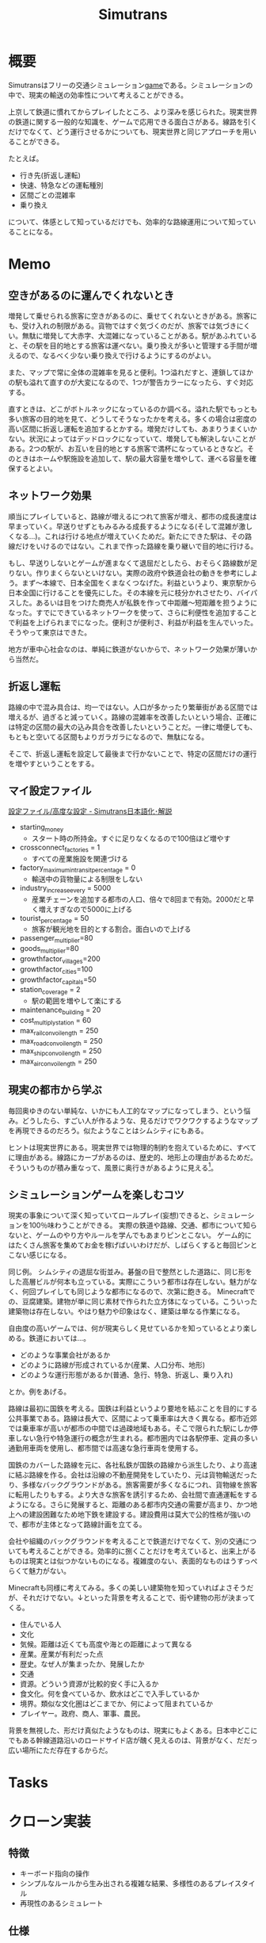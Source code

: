 :PROPERTIES:
:ID:       7c01d791-1479-4727-b076-280034ab6a40
:END:
#+title: Simutrans
* 概要
Simutransはフリーの交通シミュレーション[[id:8b79aef9-1073-4788-9e81-68cc63e4f997][game]]である。シミュレーションの中で、現実の輸送の効率性について考えることができる。

上京して鉄道に慣れてからプレイしたところ、より深みを感じられた。現実世界の鉄道に関する一般的な知識を、ゲームで応用できる面白さがある。線路を引くだけでなくて、どう運行させるかについても、現実世界と同じアプローチを用いることができる。

たとえば。

- 行き先(折返し運転)
- 快速、特急などの運転種別
- 区間ごとの混雑率
- 乗り換え

について、体感として知っているだけでも、効率的な路線運用について知っていることになる。

* Memo
** 空きがあるのに運んでくれないとき
増発して乗せられる旅客に空きがあるのに、乗せてくれないときがある。旅客にも、受け入れの制限がある。貨物ではすぐ気づくのだが、旅客では気づきにくい。無駄に増発して大赤字、大混雑になっていることがある。駅があふれていると、その駅を目的地とする旅客は運べない。乗り換えが多いと管理する手間が増えるので、なるべく少ない乗り換えで行けるようにするのがよい。

また、マップで常に全体の混雑率を見ると便利。1つ溢れだすと、連鎖してほかの駅も溢れて直すのが大変になるので、1つが警告カラーになったら、すぐ対応する。

直すときは、どこがボトルネックになっているのか調べる。溢れた駅でもっとも多い旅客の目的地を見て、どうしてそうなったかを考える。多くの場合は密度の高い区間に折返し運転を追加するとかする。増発だけしても、あまりうまくいかない。状況によってはデッドロックになっていて、増発しても解決しないことがある。2つの駅が、お互いを目的地とする旅客で満杯になっているときなど。そのときはホームや駅施設を追加して、駅の最大容量を増やして、運べる容量を確保するとよい。
** ネットワーク効果
順当にプレイしていると、路線が増えるにつれて旅客が増え、都市の成長速度は早まっていく。早送りせずともみるみる成長するようになる(そして混雑が激しくなる...)。これは行ける地点が増えていくためだ。新たにできた駅は、その路線だけをいけるのではない。これまで作った路線を乗り継いで目的地に行ける。

もし、早送りしないとゲームが進まなくて退屈だとしたら、おそらく路線数が足りない。作りまくらないといけない。実際の政府や鉄道会社の動きを参考にしよう。まず〜本線で、日本全国をくまなくつなげた。利益というより、東京駅から日本全国に行けることを優先にした。その本線を元に枝分かれさせたり、バイパスした。あるいは目をつけた商売人が私鉄を作って中距離〜短距離を担うようになった。すでにできているネットワークを使って、さらに利便性を追加することで利益を上げられまでになった。便利さが便利さ、利益が利益を生んでいった。そうやって東京はできた。

地方が車中心社会なのは、単純に鉄道がないからで、ネットワーク効果が薄いから当然だ。
** 折返し運転
路線の中で混み具合は、均一ではない。人口が多かったり繁華街がある区間では増えるが、過ぎると減っていく。路線の混雑率を改善したいという場合、正確には特定の区間の最大の込み具合を改善したいということだ。一律に増便しても、もともと空いてる区間もよりガラガラになるので、無駄になる。

そこで、折返し運転を設定して最後まで行かないことで、特定の区間だけの運行を増やすということをする。

** マイ設定ファイル
[[https://japanese.simutrans.com/index.php?%C0%DF%C4%EA%A5%D5%A5%A1%A5%A4%A5%EB%2F%B9%E2%C5%D9%A4%CA%C0%DF%C4%EA][設定ファイル/高度な設定 - Simutrans日本語化･解説]]

- starting_money
  - スタート時の所持金。すぐに足りなくなるので100倍ほど増やす
- crossconnect_factories = 1
  - すべての産業施設を関連づける
- factory_maximum_intransit_percentage = 0
  - 輸送中の貨物量による制限をしない
- industry_increase_every = 5000
  - 産業チェーンを追加する都市の人口、倍々で8回まで有効。2000だと早く増えすぎなので5000に上げる
- tourist_percentage = 50
  - 旅客が観光地を目的とする割合。面白いので上げる
- passenger_multiplier=80
- goods_multiplier=80
- growthfactor_villages=200
- growthfactor_cities=100
- growthfactor_capitals=50
- station_coverage = 2
  - 駅の範囲を増やして楽にする
- maintenance_building = 20
- cost_multiply_station = 60
- max_rail_convoi_length = 250
- max_road_convoi_length = 250
- max_ship_convoi_length = 250
- max_air_convoi_length = 250
** 現実の都市から学ぶ
毎回奥ゆきのない単純な、いかにも人工的なマップになってしまう、という悩み。どうしたら、すごい人が作るような、見るだけでワクワクするようなマップを再現できるのだろう。似たようなことはシムシティにもある。

ヒントは現実世界にある。現実世界では物理的制約を抱えているために、すべてに理由がある。線路にカーブがあるのは、歴史的、地形上の理由があるためだ。そういうものが積み重なって、風景に奥行きがあるように見える[fn:1]。

[fn:1]現実だから奥行きがあるのは当然でない。地方都市、郊外の住宅街、ショッピングセンターのように現実でも薄っぺらい印象を与える風景は多い。

たとえば、東京の御茶ノ水駅あたりはわかりやすい。

- 渓谷のようになった神田川ぎりぎりにある
- 道路やほかの建物より低い位置にある
- 美しい聖橋のほぼ真下にある
- 3線が交差する

わかりやすく謎要素が多いので気づきやすい。調べると歴史的理由があって、興味深い。都市の持つ歴史、複雑性、奥行きとはこういうことなのだと教えてくれる。ゲームでも同様で、時系列を元にした蓋然性のある設定(妄想ともいう)ができれば、奥行きが生まれるだろう。
** シミュレーションゲームを楽しむコツ
現実の事象について深く知っていてロールプレイ(妄想)できると、シミュレーションを100％味わうことができる。
実際の鉄道や路線、交通、都市について知らないと、ゲームのやり方やルールを学んでもあまりピンとこない。
ゲーム的にはたくさん旅客を集めてお金を稼げばいいわけだが、しばらくすると毎回ピンとこない感じになる。

同じ例。
シムシティの退屈な街並み。碁盤の目で整然とした道路に、同じ形をした高層ビルが何本も立っている。実際にこういう都市は存在しない。魅力がなく、何回プレイしても同じような都市になるので、次第に飽きる。
Minecraftでの、豆腐建築。建物が単に同じ素材で作られた立方体になっている。こういった建築物は存在しない。やはり魅力や印象はなく、建築は単なる作業になる。

自由度の高いゲームでは、何が現実らしく見せているかを知っているとより楽しめる。鉄道においては…。

- どのような事業会社があるか
- どのように路線が形成されているか(産業、人口分布、地形)
- どのような運行形態があるか(普通、急行、特急、折返し、乗り入れ)

とか。例をあげる。

路線は最初に国鉄を考える。国鉄は利益というより要地を結ぶことを目的にする公共事業である。路線は長大で、区間によって乗車率は大きく異なる。都市近郊では乗車率が高いが都市の中間では過疎地域もある。そこで限られた駅にしか停車しない急行や特急運行の概念が生まれる。都市圏内では各駅停車、定員の多い通勤用車両を使用し、都市間では高速な急行車両を使用する。

国鉄のカバーした路線を元に、各社私鉄が国鉄の路線から派生したり、より高速に結ぶ路線を作る。会社は沿線の不動産開発をしていたり、元は貨物輸送だったり、多様なバックグラウンドがある。旅客需要が多くなるにつれ、貨物線を旅客に転用したりもする。より大きな旅客を誘引するため、会社間で直通運転をするようになる。さらに発展すると、距離のある都市内交通の需要が高まり、かつ地上への建設困難なため地下鉄を建設する。建設費用は莫大で公的性格が強いので、都市が主体となって路線計画を立てる。

会社や組織のバックグラウンドを考えることで鉄道だけでなくて、別の交通についても考えることができる。効率的に捌くことだけを考えていると、出来上がるものは現実とは似つかないものになる。複雑度のない、表面的なものはうすっぺらくて魅力がない。

Minecraftも同様に考えてみる。多くの美しい建築物を知っていればよさそうだが、それだけでない。↓といった背景を考えることで、街や建物の形が決まってくる。

- 住んでいる人
- 文化
- 気候。距離は近くても高度や海との距離によって異なる
- 産業。産業が有利だった点
- 歴史。なぜ人が集まったか、発展したか
- 交通
- 資源。どういう資源が比較的安く手に入るか
- 食文化。何を食べているか、飲水はどこで入手しているか
- 境界。類似な文化圏はどこまでか、何によって阻まれているか
- プレイヤー。政府、商人、軍事、農民。

背景を無視した、形だけ真似たようなものは、現実にもよくある。日本中どこにでもある幹線道路沿いのロードサイド店が醜く見えるのは、背景がなく、だだっ広い場所にただ存在するからだ。
* Tasks
* クローン実装
** 特徴

- キーボード指向の操作
- シンプルなルールから生み出される複雑な結果、多様性のあるプレイスタイル
- 再現性のあるシミュレート

** 仕様

- ゲーム空間には住居、会社、観光地がある
  - 住居から旅客が発生する
- 旅客は目的地を持つ
  - 会社、観光地は目的地となる
  - 旅客は目的地へたどり着くための旅程を1つ持っている
  - 旅客はパラメータとして資金を持っている
    - 資金があると特急に乗り、そうでないと鈍行に乗る
  - 旅程を決める要素には料金・時間がある
    - 遠近分離を成立させるためのルール
- プレイヤーは特徴の異なる複数の会社を選択できる。1つの会社だけを使うこともできるし、複数社で開発することもできる
  - 国鉄は資金力が豊富だが、運賃ボーナスが安く利益が出にくい。遠距離路線を開通させないと補助金を受け取ることができない
    - 遠距離向け
  - 大手私鉄は国鉄ほどの資金力がない。運賃ボーナスがやや高め。都市開発によって街自体の成長を促せる
    - 中・近距離向け
    - 拠点地に近いとボーナスがかかる
  - 公営地下鉄は資金力が豊富だが、地下鉄しか建設できない
    - 近距離向け
  - 第3セクターは資金力がもっとももない

* Reference
** [[https://arx.neorail.jp/][A列車で理数探究：DATT-A9D【PS4・Windows両対応】]]
なんだかすごいサイト。
研究的視点から、シミュレーターとしてA列車を用いる。
* Archives
